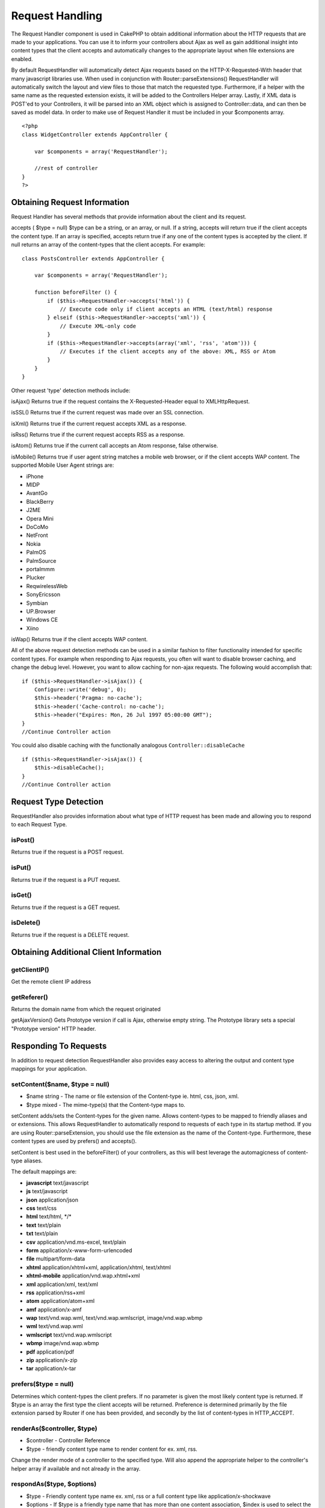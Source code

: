 Request Handling
################

The Request Handler component is used in CakePHP to obtain
additional information about the HTTP requests that are made to
your applications. You can use it to inform your controllers about
Ajax as well as gain additional insight into content types that the
client accepts and automatically changes to the appropriate layout
when file extensions are enabled.

By default RequestHandler will automatically detect Ajax requests
based on the HTTP-X-Requested-With header that many javascript
libraries use. When used in conjunction with
Router::parseExtensions() RequestHandler will automatically switch
the layout and view files to those that match the requested type.
Furthermore, if a helper with the same name as the requested
extension exists, it will be added to the Controllers Helper array.
Lastly, if XML data is POST'ed to your Controllers, it will be
parsed into an XML object which is assigned to Controller::data,
and can then be saved as model data. In order to make use of
Request Handler it must be included in your $components array.

::

    <?php
    class WidgetController extends AppController {

        var $components = array('RequestHandler');

        //rest of controller
    }
    ?>


Obtaining Request Information
=============================

Request Handler has several methods that provide information about
the client and its request.

accepts ( $type = null)
$type can be a string, or an array, or null. If a string, accepts
will return true if the client accepts the content type. If an
array is specified, accepts return true if any one of the content
types is accepted by the client. If null returns an array of the
content-types that the client accepts. For example:

::

    class PostsController extends AppController {
        
        var $components = array('RequestHandler');
    
        function beforeFilter () {
            if ($this->RequestHandler->accepts('html')) {
                // Execute code only if client accepts an HTML (text/html) response
            } elseif ($this->RequestHandler->accepts('xml')) {
                // Execute XML-only code
            }
            if ($this->RequestHandler->accepts(array('xml', 'rss', 'atom'))) {
                // Executes if the client accepts any of the above: XML, RSS or Atom
            }
        }
    }

Other request 'type' detection methods include:

isAjax()
Returns true if the request contains the X-Requested-Header equal
to XMLHttpRequest.

isSSL()
Returns true if the current request was made over an SSL
connection.

isXml()
Returns true if the current request accepts XML as a response.

isRss()
Returns true if the current request accepts RSS as a response.

isAtom()
Returns true if the current call accepts an Atom response, false
otherwise.

isMobile()
Returns true if user agent string matches a mobile web browser, or
if the client accepts WAP content. The supported Mobile User Agent
strings are:


-  iPhone
-  MIDP
-  AvantGo
-  BlackBerry
-  J2ME
-  Opera Mini
-  DoCoMo
-  NetFront
-  Nokia
-  PalmOS
-  PalmSource
-  portalmmm
-  Plucker
-  ReqwirelessWeb
-  SonyEricsson
-  Symbian
-  UP.Browser
-  Windows CE
-  Xiino

isWap()
Returns true if the client accepts WAP content.

All of the above request detection methods can be used in a similar
fashion to filter functionality intended for specific content
types. For example when responding to Ajax requests, you often will
want to disable browser caching, and change the debug level.
However, you want to allow caching for non-ajax requests. The
following would accomplish that:

::

        if ($this->RequestHandler->isAjax()) {
            Configure::write('debug', 0);
            $this->header('Pragma: no-cache');
            $this->header('Cache-control: no-cache');
            $this->header("Expires: Mon, 26 Jul 1997 05:00:00 GMT");
        }
        //Continue Controller action

You could also disable caching with the functionally analogous
``Controller::disableCache``

::

        if ($this->RequestHandler->isAjax()) {
            $this->disableCache();
        }
        //Continue Controller action


Request Type Detection
======================

RequestHandler also provides information about what type of HTTP
request has been made and allowing you to respond to each Request
Type.

isPost()
--------
Returns true if the request is a POST request.

isPut()
-------

Returns true if the request is a PUT request.

isGet()
-------

Returns true if the request is a GET request.

isDelete()
----------

Returns true if the request is a DELETE request.


Obtaining Additional Client Information
=======================================

getClientIP()
-------------

Get the remote client IP address

getReferer()
------------

Returns the domain name from which the request originated

getAjaxVersion()
Gets Prototype version if call is Ajax, otherwise empty string. The
Prototype library sets a special "Prototype version" HTTP header.


Responding To Requests
======================

In addition to request detection RequestHandler also provides easy
access to altering the output and content type mappings for your
application.

setContent($name, $type = null)
-------------------------------

-  $name string - The name or file extension of the Content-type
   ie. html, css, json, xml.
-  $type mixed - The mime-type(s) that the Content-type maps to.

setContent adds/sets the Content-types for the given name. Allows
content-types to be mapped to friendly aliases and or extensions.
This allows RequestHandler to automatically respond to requests of
each type in its startup method. If you are using
Router::parseExtension, you should use the file extension as the
name of the Content-type. Furthermore, these content types are used
by prefers() and accepts().

setContent is best used in the beforeFilter() of your controllers,
as this will best leverage the automagicness of content-type
aliases.

The default mappings are:


-  **javascript** text/javascript
-  **js** text/javascript
-  **json** application/json
-  **css** text/css
-  **html** text/html, \*/\*
-  **text** text/plain
-  **txt** text/plain
-  **csv** application/vnd.ms-excel, text/plain
-  **form** application/x-www-form-urlencoded
-  **file** multipart/form-data
-  **xhtml** application/xhtml+xml, application/xhtml, text/xhtml
-  **xhtml-mobile** application/vnd.wap.xhtml+xml
-  **xml** application/xml, text/xml
-  **rss** application/rss+xml
-  **atom** application/atom+xml
-  **amf** application/x-amf
-  **wap** text/vnd.wap.wml, text/vnd.wap.wmlscript,
   image/vnd.wap.wbmp
-  **wml** text/vnd.wap.wml
-  **wmlscript** text/vnd.wap.wmlscript
-  **wbmp** image/vnd.wap.wbmp
-  **pdf** application/pdf
-  **zip** application/x-zip
-  **tar** application/x-tar

prefers($type = null)
---------------------

Determines which content-types the client prefers. If no parameter
is given the most likely content type is returned. If $type is an
array the first type the client accepts will be returned.
Preference is determined primarily by the file extension parsed by
Router if one has been provided, and secondly by the list of
content-types in HTTP\_ACCEPT.

renderAs($controller, $type)
----------------------------

-  $controller - Controller Reference
-  $type - friendly content type name to render content for ex.
   xml, rss.

Change the render mode of a controller to the specified type. Will
also append the appropriate helper to the controller's helper array
if available and not already in the array.

respondAs($type, $options)
--------------------------

-  $type - Friendly content type name ex. xml, rss or a full
   content type like application/x-shockwave
-  $options - If $type is a friendly type name that has more than
   one content association, $index is used to select the content
   type.

Sets the response header based on content-type map names. If DEBUG
is greater than 1, the header is not set.

responseType()
--------------

Returns the current response type Content-type header or null if
one has yet to be set.

mapType($ctype)
---------------

Maps a content-type back to an alias
